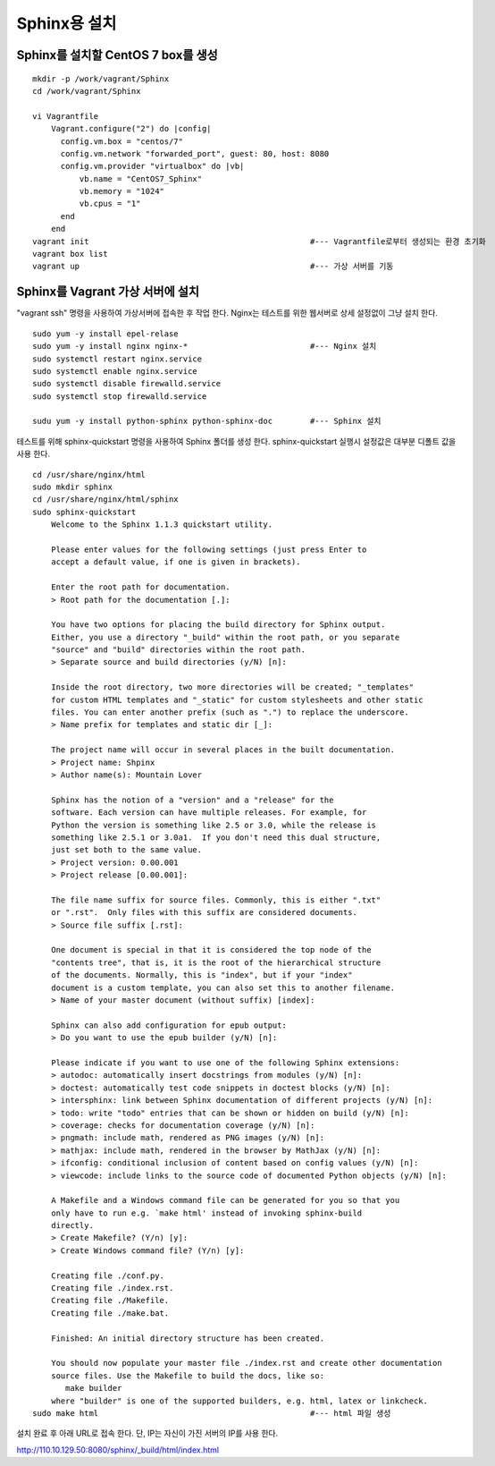+++++++++++++
Sphinx용 설치
+++++++++++++


===================================
Sphinx를 설치할 CentOS 7 box를 생성
===================================

::

 mkdir -p /work/vagrant/Sphinx
 cd /work/vagrant/Sphinx

 vi Vagrantfile
     Vagrant.configure("2") do |config|
       config.vm.box = "centos/7"
       config.vm.network "forwarded_port", guest: 80, host: 8080
       config.vm.provider "virtualbox" do |vb|
           vb.name = "CentOS7_Sphinx"
           vb.memory = "1024"
           vb.cpus = "1"
       end
     end
 vagrant init                                               #--- Vagrantfile로부터 생성되는 환경 초기화
 vagrant box list     
 vagrant up                                                 #--- 가상 서버를 기동


=================================
Sphinx를 Vagrant 가상 서버에 설치
=================================

"vagrant ssh" 명령을 사용하여 가상서버에 접속한 후 작업 한다. 
Nginx는 테스트를 위한 웹서버로 상세 설정없이 그냥 설치 한다.

::
 
 sudo yum -y install epel-relase
 sudo yum -y install nginx nginx-*                          #--- Nginx 설치
 sudo systemctl restart nginx.service
 sudo systemctl enable nginx.service
 sudo systemctl disable firewalld.service
 sudo systemctl stop firewalld.service
 
 sudu yum -y install python-sphinx python-sphinx-doc        #--- Sphinx 설치


테스트를 위해 sphinx-quickstart 명령을 사용하여 Sphinx 폴더를 생성 한다. 
sphinx-quickstart 실행시 설정값은 대부분 디폴트 값을 사용 한다.

::
 
 cd /usr/share/nginx/html
 sudo mkdir sphinx
 cd /usr/share/nginx/html/sphinx
 sudo sphinx-quickstart
     Welcome to the Sphinx 1.1.3 quickstart utility.
     
     Please enter values for the following settings (just press Enter to
     accept a default value, if one is given in brackets).
     
     Enter the root path for documentation.
     > Root path for the documentation [.]:
     
     You have two options for placing the build directory for Sphinx output.
     Either, you use a directory "_build" within the root path, or you separate
     "source" and "build" directories within the root path.
     > Separate source and build directories (y/N) [n]:
     
     Inside the root directory, two more directories will be created; "_templates"
     for custom HTML templates and "_static" for custom stylesheets and other static
     files. You can enter another prefix (such as ".") to replace the underscore.
     > Name prefix for templates and static dir [_]:
     
     The project name will occur in several places in the built documentation.
     > Project name: Shpinx
     > Author name(s): Mountain Lover
     
     Sphinx has the notion of a "version" and a "release" for the
     software. Each version can have multiple releases. For example, for
     Python the version is something like 2.5 or 3.0, while the release is
     something like 2.5.1 or 3.0a1.  If you don't need this dual structure,
     just set both to the same value.
     > Project version: 0.00.001
     > Project release [0.00.001]:
     
     The file name suffix for source files. Commonly, this is either ".txt"
     or ".rst".  Only files with this suffix are considered documents.
     > Source file suffix [.rst]:
     
     One document is special in that it is considered the top node of the
     "contents tree", that is, it is the root of the hierarchical structure
     of the documents. Normally, this is "index", but if your "index"
     document is a custom template, you can also set this to another filename.
     > Name of your master document (without suffix) [index]:
     
     Sphinx can also add configuration for epub output:
     > Do you want to use the epub builder (y/N) [n]:
     
     Please indicate if you want to use one of the following Sphinx extensions:
     > autodoc: automatically insert docstrings from modules (y/N) [n]:
     > doctest: automatically test code snippets in doctest blocks (y/N) [n]:
     > intersphinx: link between Sphinx documentation of different projects (y/N) [n]:
     > todo: write "todo" entries that can be shown or hidden on build (y/N) [n]:
     > coverage: checks for documentation coverage (y/N) [n]:
     > pngmath: include math, rendered as PNG images (y/N) [n]:
     > mathjax: include math, rendered in the browser by MathJax (y/N) [n]:
     > ifconfig: conditional inclusion of content based on config values (y/N) [n]:
     > viewcode: include links to the source code of documented Python objects (y/N) [n]:
     
     A Makefile and a Windows command file can be generated for you so that you
     only have to run e.g. `make html' instead of invoking sphinx-build
     directly.
     > Create Makefile? (Y/n) [y]:
     > Create Windows command file? (Y/n) [y]:
     
     Creating file ./conf.py.
     Creating file ./index.rst.
     Creating file ./Makefile.
     Creating file ./make.bat.
     
     Finished: An initial directory structure has been created.
     
     You should now populate your master file ./index.rst and create other documentation
     source files. Use the Makefile to build the docs, like so:
        make builder
     where "builder" is one of the supported builders, e.g. html, latex or linkcheck.
 sudo make html                                             #--- html 파일 생성

설치 완료 후 아래 URL로 접속 한다. 단, IP는 자신이 가진 서버의 IP를 사용 한다.

http://110.10.129.50:8080/sphinx/_build/html/index.html

